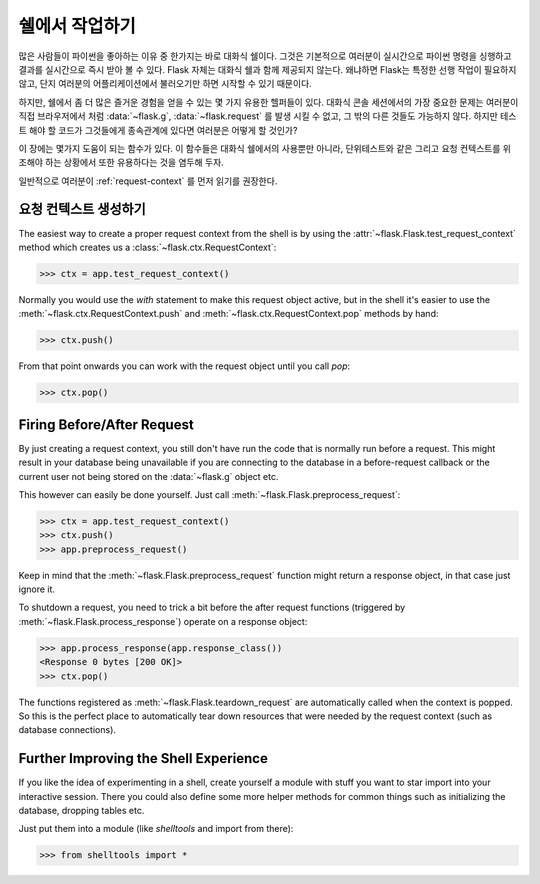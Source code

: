 .. _shell:

쉘에서 작업하기
======================

.. versionadded:: 0.3

많은 사람들이 파이썬을 좋아하는 이유 중 한가지는 바로 대화식 쉘이다.
그것은 기본적으로 여러분이 실시간으로 파이썬 명령을 싱행하고 결과를 실시간으로 
즉시 받아 볼 수 있다. Flask 자체는 대화식 쉘과 함께 제공되지 않는다. 왜냐하면 
Flask는 특정한 선행 작업이 필요하지 않고, 단지 여러분의 어플리케이션에서 불러오기만 하면 
시작할 수 있기 때문이다.


하지만, 쉘에서 좀 더 많은 즐거운 경험을 얻을 수 있는 몇 가지 유용한 헬퍼들이 있다.
대화식 콘솔 세션에서의 가장 중요한 문제는 여러분이 직접 브라우저에서 처럼 :data:`~flask.g`, :data:`~flask.request` 를 발생 시킬 수 없고,   그 밖의 다른 것들도 가능하지 않다. 하지만 테스트 해야 할 코드가 그것들에게 종속관계에 있다면 여러분은 어떻게 할 것인가?


이 장에는 몇가지 도움이 되는 함수가 있다. 
이 함수들은 대화식 쉘에서의 사용뿐만 아니라, 단위테스트와 같은 그리고 요청 컨텍스트를 
위조해야 하는 상황에서 또한 유용하다는 것을 염두해 두자.


일반적으로 여러분이 :ref:`request-context` 를 먼저 읽기를 권장한다.


요청 컨텍스트 생성하기
--------------------------

The easiest way to create a proper request context from the shell is by
using the :attr:`~flask.Flask.test_request_context` method which creates
us a :class:`~flask.ctx.RequestContext`:

>>> ctx = app.test_request_context()

Normally you would use the `with` statement to make this request object
active, but in the shell it's easier to use the
:meth:`~flask.ctx.RequestContext.push` and
:meth:`~flask.ctx.RequestContext.pop` methods by hand:

>>> ctx.push()

From that point onwards you can work with the request object until you
call `pop`:

>>> ctx.pop()

Firing Before/After Request
---------------------------

By just creating a request context, you still don't have run the code that
is normally run before a request.  This might result in your database
being unavailable if you are connecting to the database in a
before-request callback or the current user not being stored on the
:data:`~flask.g` object etc.

This however can easily be done yourself.  Just call
:meth:`~flask.Flask.preprocess_request`:

>>> ctx = app.test_request_context()
>>> ctx.push()
>>> app.preprocess_request()

Keep in mind that the :meth:`~flask.Flask.preprocess_request` function
might return a response object, in that case just ignore it.

To shutdown a request, you need to trick a bit before the after request
functions (triggered by :meth:`~flask.Flask.process_response`) operate on
a response object:

>>> app.process_response(app.response_class())
<Response 0 bytes [200 OK]>
>>> ctx.pop()

The functions registered as :meth:`~flask.Flask.teardown_request` are
automatically called when the context is popped.  So this is the perfect
place to automatically tear down resources that were needed by the request
context (such as database connections).


Further Improving the Shell Experience
--------------------------------------

If you like the idea of experimenting in a shell, create yourself a module
with stuff you want to star import into your interactive session.  There
you could also define some more helper methods for common things such as
initializing the database, dropping tables etc.

Just put them into a module (like `shelltools` and import from there):

>>> from shelltools import *
